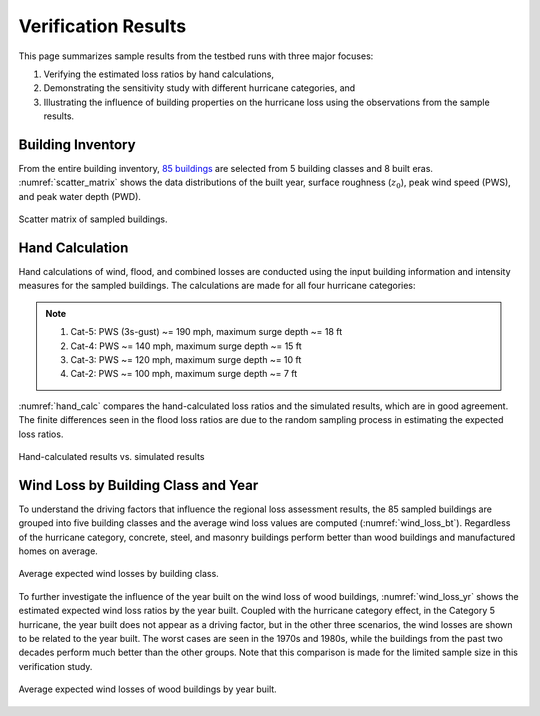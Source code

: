 .. _lbl-testbed_AC_sample_results:

********************
Verification Results
********************

This page summarizes sample results from the testbed runs with three major focuses:

1. Verifying the estimated loss ratios by hand calculations,
2. Demonstrating the sensitivity study with different hurricane categories, and
3. Illustrating the influence of building properties on the hurricane loss using the observations from the sample results.

Building Inventory
===================

From the entire building inventory, `85 buildings <https://github.com/NHERI-SimCenter/SimCenterDocumentation/blob/master/docs/common/testbeds/atlantic_city/data/VerificationSample.csv>`_ are selected from 5 building
classes and 8 built eras. :numref:`scatter_matrix` shows the data distributions of the built year, surface
roughness (:math:`z_0`), peak wind speed (PWS), and peak water depth (PWD).

.. figure:: figure/ScatterMatrix.png
   :name: scatter_matrix
   :align: center
   :figclass: align-center
   :width: 700

   Scatter matrix of sampled buildings.

Hand Calculation
==================

Hand calculations of wind, flood, and combined losses are conducted using the
input building information and intensity measures for the sampled buildings.
The calculations are made for all four hurricane categories:

.. note::
   1. Cat-5: PWS (3s-gust) ~= 190 mph, maximum surge depth ~= 18 ft
   2. Cat-4: PWS ~= 140 mph, maximum surge depth ~= 15 ft
   3. Cat-3: PWS ~= 120 mph, maximum surge depth ~= 10 ft
   4. Cat-2: PWS ~= 100 mph, maximum surge depth ~= 7 ft

:numref:`hand_calc` compares the hand-calculated loss ratios and the simulated
results, which are in good agreement. The finite differences seen in the flood loss ratios
are due to the random sampling process in estimating the expected loss ratios.

.. figure:: figure/SimuVSHandCalc.png
   :name: hand_calc
   :align: center
   :figclass: align-center
   :width: 600

   Hand-calculated results vs. simulated results

Wind Loss by Building Class and Year
====================================

To understand the driving factors that influence the regional loss assessment results, 
the 85 sampled buildings are grouped into five building classes and the average wind loss values
are computed (:numref:`wind_loss_bt`). Regardless of the hurricane category, concrete, steel,
and masonry buildings perform better than wood buildings and manufactured homes on average.

.. figure:: figure/WindLossBuildingType.png
   :name: wind_loss_bt
   :align: center
   :figclass: align-center
   :width: 600

   Average expected wind losses by building class.

To further investigate the influence of the year built on the wind loss of wood buildings,
:numref:`wind_loss_yr` shows the estimated expected wind loss ratios by the year built.
Coupled with the hurricane category effect, in the Category 5 hurricane, the year built does not
appear as a driving factor, but in the other three scenarios, the wind losses are shown to be
related to the year built. The worst cases are seen in the 1970s and 1980s, while the buildings from the
past two decades perform much better than the other groups. Note that this
comparison is made for the limited sample size in this verification study.

.. figure:: figure/WoodBuildingWindLoss.png
   :name: wind_loss_yr
   :align: center
   :figclass: align-center
   :width: 600

   Average expected wind losses of wood buildings by year built.
